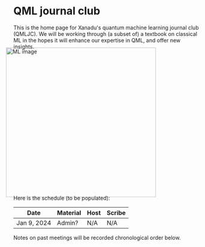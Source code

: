 This is the home page for Xanadu's quantum machine learning
journal club (QMLJC). We will be working through (a subset of) a
textbook on classical ML in the hopes it will enhance our expertise in
QML, and offer new insights.

#+ATTR_HTML: :alt ML image :align center :width 400px :style display:inline;margin:-20px;
[[./img/qml/ML.png]]

Here is the schedule (to be populated):

| Date        | Material | Host | Scribe |
|-------------+----------+------+--------|
| Jan 9, 2024 | Admin?   | N/A  | N/A    |

Notes on past meetings will be recorded chronological order
below.

* COMMENT html export
#+CREATOR: 
#+AUTHOR: 
#+TITLE:
#+HTML_CONTAINER: div
#+HTML_DOCTYPE: xhtml-strict
#+HTML_HEAD: <link rel="stylesheet" type="text/css" href="style2.css" ><script src="https://polyfill.io/v3/polyfill.min.js?features=es6"></script> <script id="MathJax-script" async src="https://cdn.jsdelivr.net/npm/mathjax@3/es5/tex-mml-chtml.js"></script> <h1><b>QML journal club</b></h1>
#+HTML_LINK_HOME:
#+HTML_LINK_UP:
#+HTML_MATHJAX:
#+INFOJS_OPT:
#+LATEX_HEADER:
#+OPTIONS: html-postamble:nil
